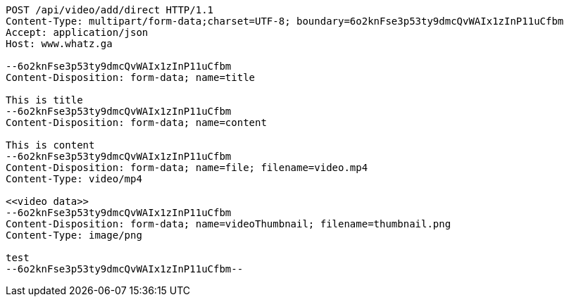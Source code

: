 [source,http,options="nowrap"]
----
POST /api/video/add/direct HTTP/1.1
Content-Type: multipart/form-data;charset=UTF-8; boundary=6o2knFse3p53ty9dmcQvWAIx1zInP11uCfbm
Accept: application/json
Host: www.whatz.ga

--6o2knFse3p53ty9dmcQvWAIx1zInP11uCfbm
Content-Disposition: form-data; name=title

This is title
--6o2knFse3p53ty9dmcQvWAIx1zInP11uCfbm
Content-Disposition: form-data; name=content

This is content
--6o2knFse3p53ty9dmcQvWAIx1zInP11uCfbm
Content-Disposition: form-data; name=file; filename=video.mp4
Content-Type: video/mp4

<<video data>>
--6o2knFse3p53ty9dmcQvWAIx1zInP11uCfbm
Content-Disposition: form-data; name=videoThumbnail; filename=thumbnail.png
Content-Type: image/png

test
--6o2knFse3p53ty9dmcQvWAIx1zInP11uCfbm--
----